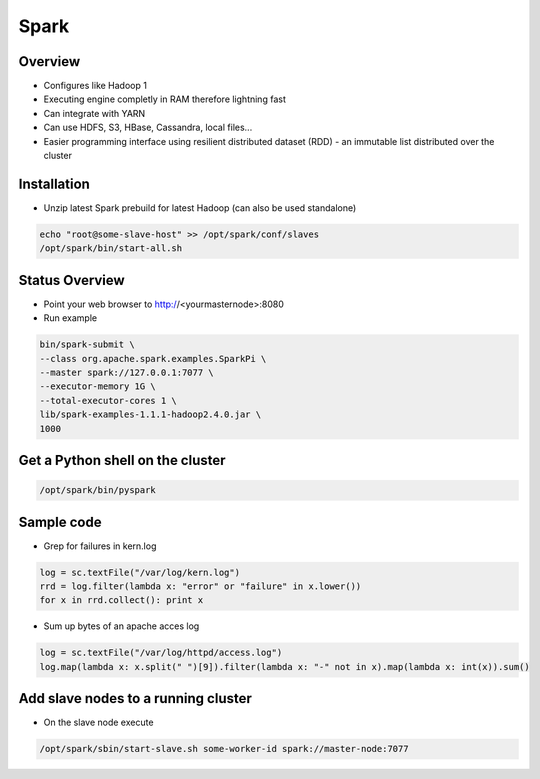 ####
Spark
####

Overview
========

* Configures like Hadoop 1
* Executing engine completly in RAM therefore lightning fast
* Can integrate with YARN
* Can use HDFS, S3, HBase, Cassandra, local files...
* Easier programming interface using resilient distributed dataset (RDD) - an immutable list distributed over the cluster 


Installation
============

* Unzip latest Spark prebuild for latest Hadoop (can also be used standalone)

.. code:: bash

  echo "root@some-slave-host" >> /opt/spark/conf/slaves
  /opt/spark/bin/start-all.sh


Status Overview
===============

* Point your web browser to http://<yourmasternode>:8080
* Run example 

.. code:: bash

  bin/spark-submit \
  --class org.apache.spark.examples.SparkPi \
  --master spark://127.0.0.1:7077 \
  --executor-memory 1G \
  --total-executor-cores 1 \ 
  lib/spark-examples-1.1.1-hadoop2.4.0.jar \
  1000               


Get a Python shell on the cluster
=================================

.. code:: python

  /opt/spark/bin/pyspark


Sample code
===========

* Grep for failures in kern.log

.. code:: python

  log = sc.textFile("/var/log/kern.log")
  rrd = log.filter(lambda x: "error" or "failure" in x.lower())
  for x in rrd.collect(): print x

* Sum up bytes of an apache acces log

.. code:: python

  log = sc.textFile("/var/log/httpd/access.log")
  log.map(lambda x: x.split(" ")[9]).filter(lambda x: "-" not in x).map(lambda x: int(x)).sum()


Add slave nodes to a running cluster
====================================

* On the slave node execute

.. code:: bash

  /opt/spark/sbin/start-slave.sh some-worker-id spark://master-node:7077
